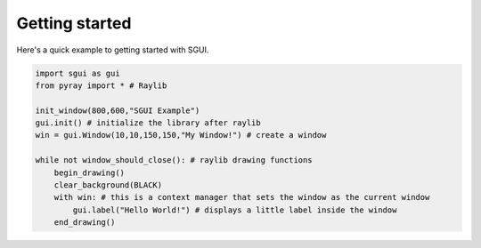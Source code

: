 Getting started
===============

Here's a quick example to getting started with SGUI.

.. code-block:: python

    import sgui as gui
    from pyray import * # Raylib

    init_window(800,600,"SGUI Example")
    gui.init() # initialize the library after raylib
    win = gui.Window(10,10,150,150,"My Window!") # create a window

    while not window_should_close(): # raylib drawing functions
        begin_drawing()
        clear_background(BLACK)
        with win: # this is a context manager that sets the window as the current window
            gui.label("Hello World!") # displays a little label inside the window
        end_drawing()
